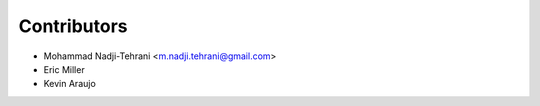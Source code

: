 ============
Contributors
============

* Mohammad Nadji-Tehrani <m.nadji.tehrani@gmail.com>
* Eric Miller
* Kevin Araujo

